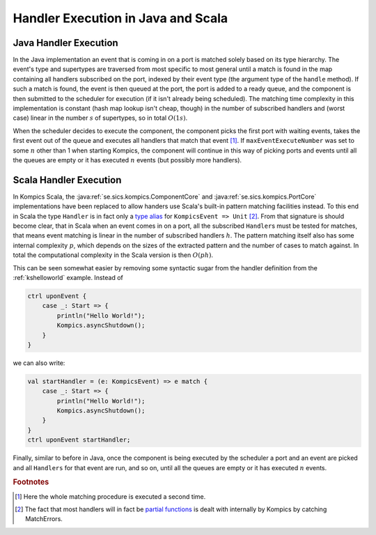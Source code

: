 .. highlight:: scala

.. _kihandlerxec:

Handler Execution in Java and Scala
===========================================

Java Handler Execution
----------------------
In the Java implementation an event that is coming in on a port is matched solely based on its type hierarchy. The event's type and supertypes are traversed from most specific to most general until a match is found in the map containing all handlers subscribed on the port, indexed by their event type (the argument type of the ``handle`` method). If such a match is found, the event is then queued at the port, the port is added to a ready queue, and the component is then submitted to the scheduler for execution (if it isn't already being scheduled). The matching time complexity in this implementation is constant (hash map lookup isn't cheap, though) in the number of subscribed handlers and (worst case) linear in the number :math:`s` of supertypes, so in total :math:`O(1s)`.

When the scheduler decides to execute the component, the component picks the first port with waiting events, takes the first event out of the queue and executes all handlers that match that event [#fproc]_. If ``maxEventExecuteNumber`` was set to some :math:`n` other than 1 when starting Kompics, the component will continue in this way of picking ports and events until all the queues are empty or it has executed :math:`n` events (but possibly more handlers).

Scala Handler Execution
-----------------------
In Kompics Scala, the :java:ref:`se.sics.kompics.ComponentCore` and :java:ref:`se.sics.kompics.PortCore` implementations have been replaced to allow handers use Scala's built-in pattern matching facilities instead. To this end in Scala the type ``Handler`` is in fact only a `type alias <http://twitter.github.io/effectivescala/#Types%20and%20Generics-Type%20aliases>`_ for ``KompicsEvent => Unit`` [#fpartial]_. From that signature is should become clear, that in Scala when an event comes in on a port, all the subscribed ``Handler``\s must be tested for matches, that means event matching is linear in the number of subscribed handlers :math:`h`. The pattern matching itself also has some internal complexity :math:`p`, which depends on the sizes of the extracted pattern and the number of cases to match against. In total the computational complexity in the Scala version is then :math:`O(ph)`.

This can be seen somewhat easier by removing some syntactic sugar from the handler definition from the :ref:`kshelloworld` example. Instead of

.. code-block:: scala

    ctrl uponEvent {
        case _: Start => {
            println("Hello World!");
            Kompics.asyncShutdown();
        }
    }

we can also write:

.. code-block:: scala

    val startHandler = (e: KompicsEvent) => e match {
        case _: Start => {
            println("Hello World!");
            Kompics.asyncShutdown();
        }
    }
    ctrl uponEvent startHandler;

Finally, similar to before in Java, once the component is being executed by the scheduler a port and an event are picked and all ``Handlers`` for that event are run, and so on, until all the queues are empty or it has executed :math:`n` events.

.. rubric:: Footnotes

.. [#fproc] Here the whole matching procedure is executed a second time.
.. [#fpartial] The fact that most handlers will in fact be `partial functions <http://twitter.github.io/effectivescala/#Functional%20programming-Partial%20functions>`_ is dealt with internally by Kompics by catching MatchErrors.
